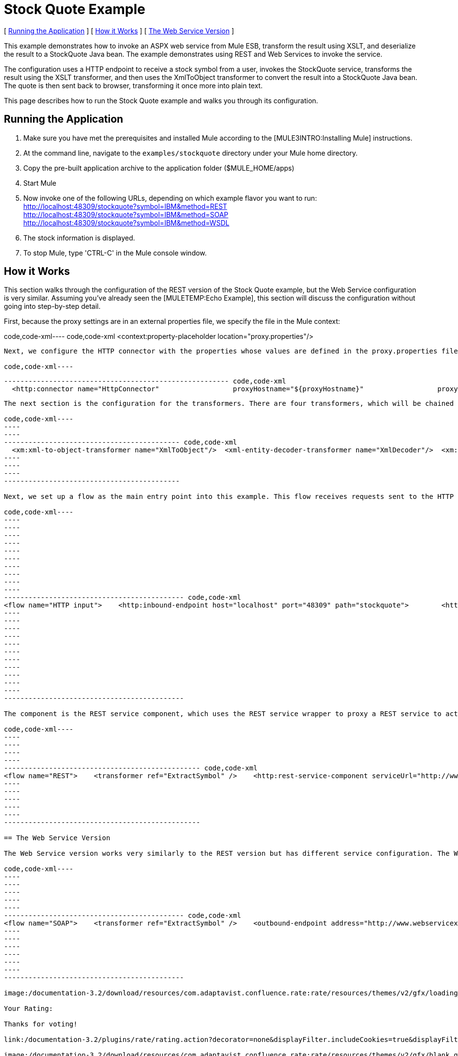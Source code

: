 = Stock Quote Example

[ link:#StockQuoteExample-RunningtheApplication[Running the Application] ] [ link:#StockQuoteExample-HowitWorks[How it Works] ] [ link:#StockQuoteExample-TheWebServiceVersion[The Web Service Version] ]

This example demonstrates how to invoke an ASPX web service from Mule ESB, transform the result using XSLT, and deserialize the result to a StockQuote Java bean. The example demonstrates using REST and Web Services to invoke the service.

The configuration uses a HTTP endpoint to receive a stock symbol from a user, invokes the StockQuote service, transforms the result using the XSLT transformer, and then uses the XmlToObject transformer to convert the result into a StockQuote Java bean. The quote is then sent back to browser, transforming it once more into plain text.

This page describes how to run the Stock Quote example and walks you through its configuration.

== Running the Application

. Make sure you have met the prerequisites and installed Mule according to the [MULE3INTRO:Installing Mule] instructions.
. At the command line, navigate to the `examples/stockquote` directory under your Mule home directory.
. Copy the pre-built application archive to the application folder ($MULE_HOME/apps)
. Start Mule
. Now invoke one of the following URLs, depending on which example flavor you want to run: +
 http://localhost:48309/stockquote?symbol=IBM&method=REST +
 http://localhost:48309/stockquote?symbol=IBM&method=SOAP +
 http://localhost:48309/stockquote?symbol=IBM&method=WSDL
. The stock information is displayed.
. To stop Mule, type 'CTRL-C' in the Mule console window.

== How it Works

This section walks through the configuration of the REST version of the Stock Quote example, but the Web Service configuration is very similar. Assuming you've already seen the [MULETEMP:Echo Example], this section will discuss the configuration without going into step-by-step detail.

First, because the proxy settings are in an external properties file, we specify the file in the Mule context:

code,code-xml----
 code,code-xml
<context:property-placeholder location="proxy.properties"/>
----

Next, we configure the HTTP connector with the properties whose values are defined in the proxy.properties file:

code,code-xml----
----
----
------------------------------------------------------- code,code-xml
  <http:connector name="HttpConnector"                  proxyHostname="${proxyHostname}"                  proxyPassword="${proxyPassword}"                  proxyPort="${proxyPort}"                  proxyUsername="${proxyUsername}"/>
----
----
----
-------------------------------------------------------

The next section is the configuration for the transformers. There are four transformers, which will be chained together. Note that the XSLT transformer references the XSLT file in the `xsl` subdirectory under the `stockquote` directory. The XSLT file can be anywhere on your classpath.

code,code-xml----
----
----
------------------------------------------- code,code-xml
  <xm:xml-to-object-transformer name="XmlToObject"/>  <xml-entity-decoder-transformer name="XmlDecoder"/>  <xm:xslt-transformer name="Xslt" xsl-file="xsl/rest-stock.xsl"/>  <object-to-string-transformer name="ToString"/>
----
----
----
-------------------------------------------

Next, we set up a flow as the main entry point into this example. This flow receives requests sent to the HTTP URL and transforms the request's body to a Map using the HttpRequestToMap transformer. It then extracts the method from the Map to determine which sub-flow to call for processing.

code,code-xml----
----
----
----
----
----
----
----
----
----
----
-------------------------------------------- code,code-xml
<flow name="HTTP input">    <http:inbound-endpoint host="localhost" port="48309" path="stockquote">        <http:body-to-parameter-map-transformer />        <response>            <object-to-string-transformer />        </response>    </http:inbound-endpoint>    <choice>        <when expression="payload.method == 'REST'" evaluator="groovy">            <flow-ref name="REST" />        </when>        <when expression="payload.method == 'SOAP'" evaluator="groovy">            <flow-ref name="SOAP" />        </when>        <when expression="payload.method == 'WSDL'" evaluator="groovy">            <flow-ref name="WSDL" />        </when>    </choice>    <transformer ref="XmlToObject" /></flow>
----
----
----
----
----
----
----
----
----
----
----
--------------------------------------------

The component is the REST service component, which uses the REST service wrapper to proxy a REST service to act like a local Mule component. The REST service wrapper has a number of properties configured. The `serviceUrl` is the URL of the REST service to invoke. The `payloadParameterName` is the name of the parameter to associate with the message payload. In this case, we have only one parameter name, "symbol". The `httpMethod` can either be GET or POST.

code,code-xml----
----
----
----
----
------------------------------------------------ code,code-xml
<flow name="REST">    <transformer ref="ExtractSymbol" />    <http:rest-service-component serviceUrl="http://www.webservicex.net/stockquote.asmx/GetQuote"        httpMethod="POST">        <http:payloadParameterName value="symbol" />    </http:rest-service-component>    <transformer ref="XmlDecoder" />    <transformer ref="XsltRest" /></flow>
----
----
----
----
----
------------------------------------------------

== The Web Service Version

The Web Service version works very similarly to the REST version but has different service configuration. The Web Service version explicitly configures an outbound pass-through router that that takes the input from one endpoint and passes it directly to the outbound CXF endpoint. The outbound endpoint is configured with parameters that map to the Stock Quote service.

code,code-xml----
----
----
----
----
----
-------------------------------------------- code,code-xml
<flow name="SOAP">    <transformer ref="ExtractSymbol" />    <outbound-endpoint address="http://www.webservicex.net/stockquote.asmx">        <cxf:jaxws-client clientClass="net.webservicex.StockQuote" operation="GetQuote"            port="StockQuoteSoap" wsdlLocation="classpath:stockquote.wsdl" />    </outbound-endpoint>    <transformer ref="XmlDecoder" />    <transformer ref="XsltSoap" /></flow>
----
----
----
----
----
----
--------------------------------------------

image:/documentation-3.2/download/resources/com.adaptavist.confluence.rate:rate/resources/themes/v2/gfx/loading_mini.gif[image]image:/documentation-3.2/download/resources/com.adaptavist.confluence.rate:rate/resources/themes/v2/gfx/rater.gif[image]

Your Rating:

Thanks for voting!

link:/documentation-3.2/plugins/rate/rating.action?decorator=none&displayFilter.includeCookies=true&displayFilter.includeUsers=true&ceoId=29097997&rating=1&redirect=true[image:/documentation-3.2/download/resources/com.adaptavist.confluence.rate:rate/resources/themes/v2/gfx/blank.gif[image]]link:/documentation-3.2/plugins/rate/rating.action?decorator=none&displayFilter.includeCookies=true&displayFilter.includeUsers=true&ceoId=29097997&rating=2&redirect=true[image:/documentation-3.2/download/resources/com.adaptavist.confluence.rate:rate/resources/themes/v2/gfx/blank.gif[image]]link:/documentation-3.2/plugins/rate/rating.action?decorator=none&displayFilter.includeCookies=true&displayFilter.includeUsers=true&ceoId=29097997&rating=3&redirect=true[image:/documentation-3.2/download/resources/com.adaptavist.confluence.rate:rate/resources/themes/v2/gfx/blank.gif[image]]link:/documentation-3.2/plugins/rate/rating.action?decorator=none&displayFilter.includeCookies=true&displayFilter.includeUsers=true&ceoId=29097997&rating=4&redirect=true[image:/documentation-3.2/download/resources/com.adaptavist.confluence.rate:rate/resources/themes/v2/gfx/blank.gif[image]]link:/documentation-3.2/plugins/rate/rating.action?decorator=none&displayFilter.includeCookies=true&displayFilter.includeUsers=true&ceoId=29097997&rating=5&redirect=true[image:/documentation-3.2/download/resources/com.adaptavist.confluence.rate:rate/resources/themes/v2/gfx/blank.gif[image]]

image:/documentation-3.2/download/resources/com.adaptavist.confluence.rate:rate/resources/themes/v2/gfx/blank.gif[Please Wait,title="Please Wait"]

Please Wait

Results:

image:/documentation-3.2/download/resources/com.adaptavist.confluence.rate:rate/resources/themes/v2/gfx/blank.gif[Pathetic,title="Pathetic"]image:/documentation-3.2/download/resources/com.adaptavist.confluence.rate:rate/resources/themes/v2/gfx/blank.gif[Bad,title="Bad"]image:/documentation-3.2/download/resources/com.adaptavist.confluence.rate:rate/resources/themes/v2/gfx/blank.gif[OK,title="OK"]image:/documentation-3.2/download/resources/com.adaptavist.confluence.rate:rate/resources/themes/v2/gfx/blank.gif[Good,title="Good"]image:/documentation-3.2/download/resources/com.adaptavist.confluence.rate:rate/resources/themes/v2/gfx/blank.gif[Outstanding!,title="Outstanding!"]

26

rates
